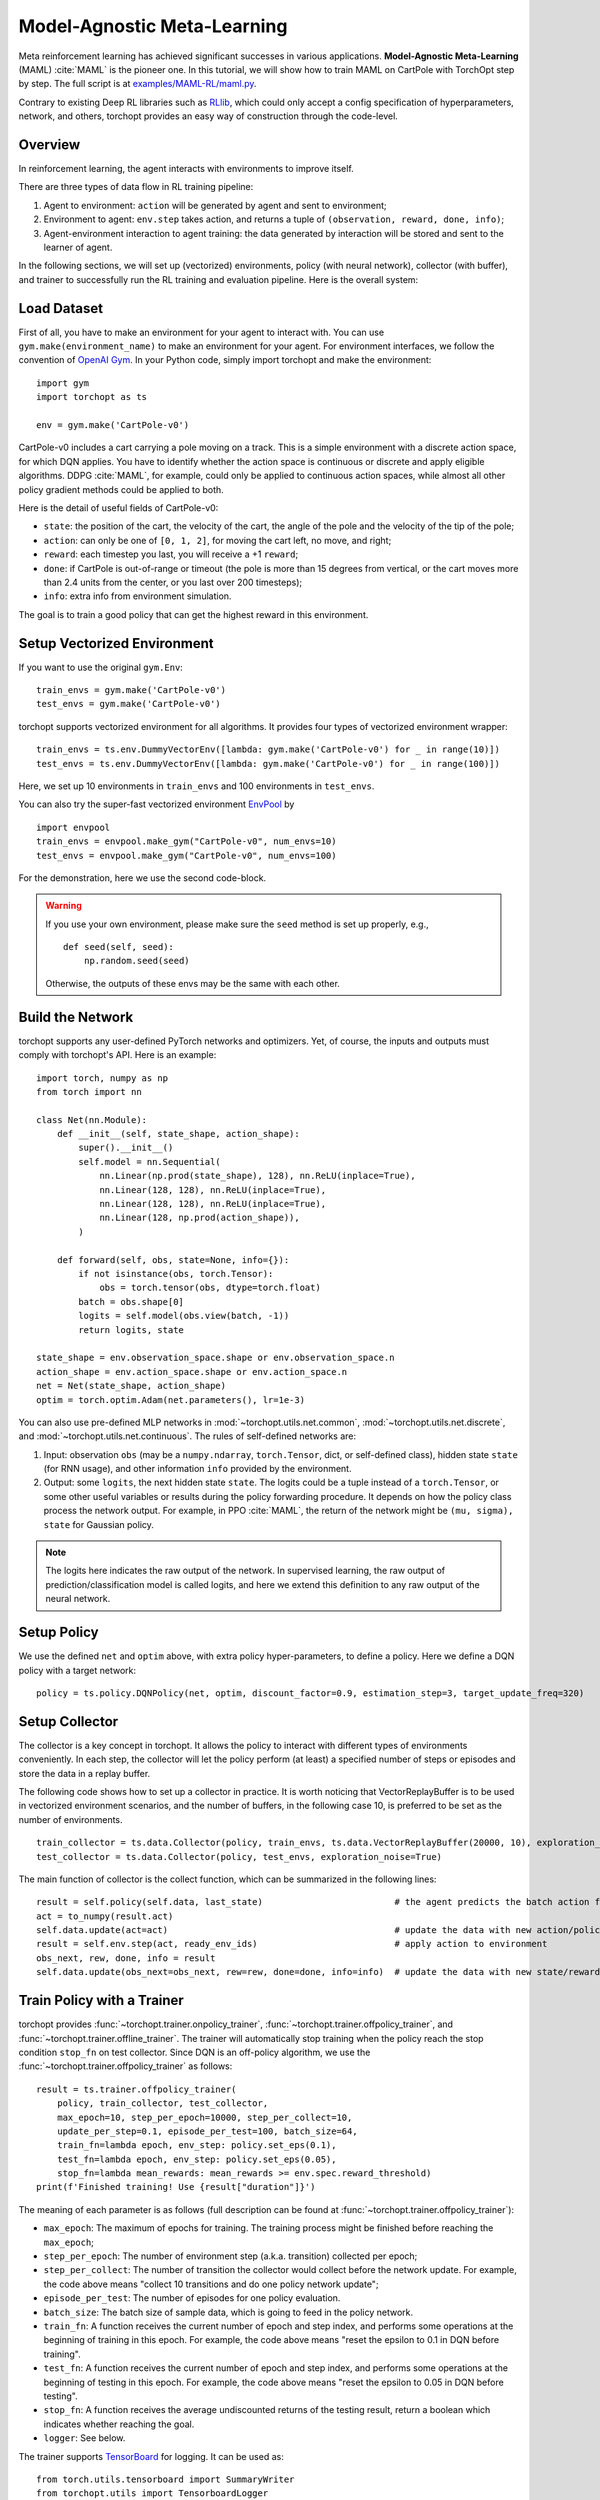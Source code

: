 Model-Agnostic Meta-Learning
============================

Meta reinforcement learning has achieved significant successes in various applications.
**Model-Agnostic Meta-Learning** (MAML) :cite:`MAML` is the pioneer one.
In this tutorial, we will show how to train MAML on CartPole with TorchOpt step by step.
The full script is at `examples/MAML-RL/maml.py <https://github.com/thu-ml/torchopt/blob/master/test/discrete/test_dqn.py>`_.

Contrary to existing Deep RL libraries such as `RLlib <https://github.com/ray-project/ray/tree/master/rllib/>`_, which could only accept a config specification of hyperparameters, network, and others, torchopt provides an easy way of construction through the code-level.


Overview
--------

In reinforcement learning, the agent interacts with environments to improve itself.

.. .. image:: /_static/images/rl-loop.jpg
..     :align: center
..     :height: 200

There are three types of data flow in RL training pipeline:

1. Agent to environment: ``action`` will be generated by agent and sent to environment;
2. Environment to agent: ``env.step`` takes action, and returns a tuple of ``(observation, reward, done, info)``;
3. Agent-environment interaction to agent training: the data generated by interaction will be stored and sent to the learner of agent.

In the following sections, we will set up (vectorized) environments, policy (with neural network), collector (with buffer), and trainer to successfully run the RL training and evaluation pipeline.
Here is the overall system:

.. .. image:: /_static/images/pipeline.png
..     :align: center
..     :height: 300


Load Dataset
------------

First of all, you have to make an environment for your agent to interact with. You can use ``gym.make(environment_name)`` to make an environment for your agent. For environment interfaces, we follow the convention of `OpenAI Gym <https://github.com/openai/gym>`_. In your Python code, simply import torchopt and make the environment:
::

    import gym
    import torchopt as ts

    env = gym.make('CartPole-v0')

CartPole-v0 includes a cart carrying a pole moving on a track. This is a simple environment with a discrete action space, for which DQN applies. You have to identify whether the action space is continuous or discrete and apply eligible algorithms. DDPG :cite:`MAML`, for example, could only be applied to continuous action spaces, while almost all other policy gradient methods could be applied to both.

Here is the detail of useful fields of CartPole-v0:

- ``state``: the position of the cart, the velocity of the cart, the angle of the pole and the velocity of the tip of the pole;
- ``action``: can only be one of ``[0, 1, 2]``, for moving the cart left, no move, and right;
- ``reward``: each timestep you last, you will receive a +1 ``reward``;
- ``done``: if CartPole is out-of-range or timeout (the pole is more than 15 degrees from vertical, or the cart moves more than 2.4 units from the center, or you last over 200 timesteps);
- ``info``: extra info from environment simulation.

The goal is to train a good policy that can get the highest reward in this environment.


Setup Vectorized Environment
----------------------------

If you want to use the original ``gym.Env``:
::

    train_envs = gym.make('CartPole-v0')
    test_envs = gym.make('CartPole-v0')

torchopt supports vectorized environment for all algorithms. It provides four types of vectorized environment wrapper:

.. - :class:`~torchopt.env.DummyVectorEnv`: the sequential version, using a single-thread for-loop;
.. - :class:`~torchopt.env.SubprocVectorEnv`: use python multiprocessing and pipe for concurrent execution;
.. - :class:`~torchopt.env.ShmemVectorEnv`: use share memory instead of pipe based on SubprocVectorEnv;
.. - :class:`~torchopt.env.RayVectorEnv`: use Ray for concurrent activities and is currently the only choice for parallel simulation in a cluster with multiple machines. It can be used as follows: (more explanation can be found at :ref:`parallel_sampling`)

::

    train_envs = ts.env.DummyVectorEnv([lambda: gym.make('CartPole-v0') for _ in range(10)])
    test_envs = ts.env.DummyVectorEnv([lambda: gym.make('CartPole-v0') for _ in range(100)])

Here, we set up 10 environments in ``train_envs`` and 100 environments in ``test_envs``.

You can also try the super-fast vectorized environment `EnvPool <https://github.com/sail-sg/envpool/>`_ by

::

    import envpool
    train_envs = envpool.make_gym("CartPole-v0", num_envs=10)
    test_envs = envpool.make_gym("CartPole-v0", num_envs=100)

For the demonstration, here we use the second code-block.

.. warning::

    If you use your own environment, please make sure the ``seed`` method is set up properly, e.g.,

    ::

        def seed(self, seed):
            np.random.seed(seed)

    Otherwise, the outputs of these envs may be the same with each other.


.. _build_the_network:

Build the Network
-----------------

torchopt supports any user-defined PyTorch networks and optimizers. Yet, of course, the inputs and outputs must comply with torchopt's API. Here is an example:
::

    import torch, numpy as np
    from torch import nn

    class Net(nn.Module):
        def __init__(self, state_shape, action_shape):
            super().__init__()
            self.model = nn.Sequential(
                nn.Linear(np.prod(state_shape), 128), nn.ReLU(inplace=True),
                nn.Linear(128, 128), nn.ReLU(inplace=True),
                nn.Linear(128, 128), nn.ReLU(inplace=True),
                nn.Linear(128, np.prod(action_shape)),
            )

        def forward(self, obs, state=None, info={}):
            if not isinstance(obs, torch.Tensor):
                obs = torch.tensor(obs, dtype=torch.float)
            batch = obs.shape[0]
            logits = self.model(obs.view(batch, -1))
            return logits, state

    state_shape = env.observation_space.shape or env.observation_space.n
    action_shape = env.action_space.shape or env.action_space.n
    net = Net(state_shape, action_shape)
    optim = torch.optim.Adam(net.parameters(), lr=1e-3)

You can also use pre-defined MLP networks in :mod:`~torchopt.utils.net.common`, :mod:`~torchopt.utils.net.discrete`, and :mod:`~torchopt.utils.net.continuous`. The rules of self-defined networks are:

1. Input: observation ``obs`` (may be a ``numpy.ndarray``, ``torch.Tensor``, dict, or self-defined class), hidden state ``state`` (for RNN usage), and other information ``info`` provided by the environment.
2. Output: some ``logits``, the next hidden state ``state``. The logits could be a tuple instead of a ``torch.Tensor``, or some other useful variables or results during the policy forwarding procedure. It depends on how the policy class process the network output. For example, in PPO :cite:`MAML`, the return of the network might be ``(mu, sigma), state`` for Gaussian policy.

.. note::

    The logits here indicates the raw output of the network. In supervised learning, the raw output of prediction/classification model is called logits, and here we extend this definition to any raw output of the neural network.


Setup Policy
------------

We use the defined ``net`` and ``optim`` above, with extra policy hyper-parameters, to define a policy. Here we define a DQN policy with a target network:
::

    policy = ts.policy.DQNPolicy(net, optim, discount_factor=0.9, estimation_step=3, target_update_freq=320)


Setup Collector
---------------

The collector is a key concept in torchopt. It allows the policy to interact with different types of environments conveniently.
In each step, the collector will let the policy perform (at least) a specified number of steps or episodes and store the data in a replay buffer.

The following code shows how to set up a collector in practice. It is worth noticing that VectorReplayBuffer is to be used in vectorized environment scenarios, and the number of buffers, in the following case 10, is preferred to be set as the number of environments.

::

    train_collector = ts.data.Collector(policy, train_envs, ts.data.VectorReplayBuffer(20000, 10), exploration_noise=True)
    test_collector = ts.data.Collector(policy, test_envs, exploration_noise=True)

The main function of collector is the collect function, which can be summarized in the following lines:

::

    result = self.policy(self.data, last_state)                         # the agent predicts the batch action from batch observation
    act = to_numpy(result.act)
    self.data.update(act=act)                                           # update the data with new action/policy
    result = self.env.step(act, ready_env_ids)                          # apply action to environment
    obs_next, rew, done, info = result
    self.data.update(obs_next=obs_next, rew=rew, done=done, info=info)  # update the data with new state/reward/done/info


Train Policy with a Trainer
---------------------------

torchopt provides :func:`~torchopt.trainer.onpolicy_trainer`, :func:`~torchopt.trainer.offpolicy_trainer`, and :func:`~torchopt.trainer.offline_trainer`. The trainer will automatically stop training when the policy reach the stop condition ``stop_fn`` on test collector. Since DQN is an off-policy algorithm, we use the :func:`~torchopt.trainer.offpolicy_trainer` as follows:
::

    result = ts.trainer.offpolicy_trainer(
        policy, train_collector, test_collector,
        max_epoch=10, step_per_epoch=10000, step_per_collect=10,
        update_per_step=0.1, episode_per_test=100, batch_size=64,
        train_fn=lambda epoch, env_step: policy.set_eps(0.1),
        test_fn=lambda epoch, env_step: policy.set_eps(0.05),
        stop_fn=lambda mean_rewards: mean_rewards >= env.spec.reward_threshold)
    print(f'Finished training! Use {result["duration"]}')

The meaning of each parameter is as follows (full description can be found at :func:`~torchopt.trainer.offpolicy_trainer`):

* ``max_epoch``: The maximum of epochs for training. The training process might be finished before reaching the ``max_epoch``;
* ``step_per_epoch``: The number of environment step (a.k.a. transition) collected per epoch;
* ``step_per_collect``: The number of transition the collector would collect before the network update. For example, the code above means "collect 10 transitions and do one policy network update";
* ``episode_per_test``: The number of episodes for one policy evaluation.
* ``batch_size``: The batch size of sample data, which is going to feed in the policy network.
* ``train_fn``: A function receives the current number of epoch and step index, and performs some operations at the beginning of training in this epoch. For example, the code above means "reset the epsilon to 0.1 in DQN before training".
* ``test_fn``: A function receives the current number of epoch and step index, and performs some operations at the beginning of testing in this epoch. For example, the code above means "reset the epsilon to 0.05 in DQN before testing".
* ``stop_fn``: A function receives the average undiscounted returns of the testing result, return a boolean which indicates whether reaching the goal.
* ``logger``: See below.

The trainer supports `TensorBoard <https://www.tensorflow.org/tensorboard>`_ for logging. It can be used as:
::

    from torch.utils.tensorboard import SummaryWriter
    from torchopt.utils import TensorboardLogger
    writer = SummaryWriter('log/dqn')
    logger = TensorboardLogger(writer)

Pass the logger into the trainer, and the training result will be recorded into the TensorBoard.

The returned result is a dictionary as follows:
::

    {
        'train_step': 9246,
        'train_episode': 504.0,
        'train_time/collector': '0.65s',
        'train_time/model': '1.97s',
        'train_speed': '3518.79 step/s',
        'test_step': 49112,
        'test_episode': 400.0,
        'test_time': '1.38s',
        'test_speed': '35600.52 step/s',
        'best_reward': 199.03,
        'duration': '4.01s'
    }

It shows that within approximately 4 seconds, we finished training a DQN agent on CartPole. The mean returns over 100 consecutive episodes is 199.03.


Save/Load Policy
----------------

Since the policy inherits the class ``torch.nn.Module``, saving and loading the policy are exactly the same as a torch module:
::

    torch.save(policy.state_dict(), 'dqn.pth')
    policy.load_state_dict(torch.load('dqn.pth'))


Watch the Agent's Performance
-----------------------------

:class:`~torchopt.data.Collector` supports rendering. Here is the example of watching the agent's performance in 35 FPS:
::

    policy.eval()
    policy.set_eps(0.05)
    collector = ts.data.Collector(policy, env, exploration_noise=True)
    collector.collect(n_episode=1, render=1 / 35)


.. _customized_trainer:

Train a Policy with Customized Codes
------------------------------------

"I don't want to use your provided trainer. I want to customize it!"

torchopt supports user-defined training code. Here is the code snippet:
::

    # pre-collect at least 5000 transitions with random action before training
    train_collector.collect(n_step=5000, random=True)

    policy.set_eps(0.1)
    for i in range(int(1e6)):  # total step
        collect_result = train_collector.collect(n_step=10)

        # once if the collected episodes' mean returns reach the threshold,
        # or every 1000 steps, we test it on test_collector
        if collect_result['rews'].mean() >= env.spec.reward_threshold or i % 1000 == 0:
            policy.set_eps(0.05)
            result = test_collector.collect(n_episode=100)
            if result['rews'].mean() >= env.spec.reward_threshold:
                print(f'Finished training! Test mean returns: {result["rews"].mean()}')
                break
            else:
                # back to training eps
                policy.set_eps(0.1)

        # train policy with a sampled batch data from buffer
        losses = policy.update(64, train_collector.buffer)

.. For further usage, you can refer to the :doc:`/tutorials/cheatsheet`.

.. rubric:: References

.. bibliography:: /refs.bib
    :style: unsrtalpha

